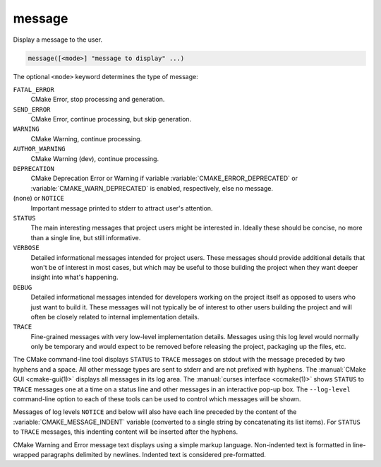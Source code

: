 message
-------

Display a message to the user.

.. code-block:: cmake

  message([<mode>] "message to display" ...)

The optional ``<mode>`` keyword determines the type of message:

``FATAL_ERROR``
  CMake Error, stop processing and generation.

``SEND_ERROR``
  CMake Error, continue processing, but skip generation.

``WARNING``
  CMake Warning, continue processing.

``AUTHOR_WARNING``
  CMake Warning (dev), continue processing.

``DEPRECATION``
  CMake Deprecation Error or Warning if variable
  :variable:`CMAKE_ERROR_DEPRECATED` or :variable:`CMAKE_WARN_DEPRECATED`
  is enabled, respectively, else no message.

(none) or ``NOTICE``
  Important message printed to stderr to attract user's attention.

``STATUS``
  The main interesting messages that project users might be interested in.
  Ideally these should be concise, no more than a single line, but still
  informative.

``VERBOSE``
  Detailed informational messages intended for project users.  These messages
  should provide additional details that won't be of interest in most cases,
  but which may be useful to those building the project when they want deeper
  insight into what's happening.

``DEBUG``
  Detailed informational messages intended for developers working on the
  project itself as opposed to users who just want to build it.  These messages
  will not typically be of interest to other users building the project and
  will often be closely related to internal implementation details.

``TRACE``
  Fine-grained messages with very low-level implementation details.  Messages
  using this log level would normally only be temporary and would expect to be
  removed before releasing the project, packaging up the files, etc.

The CMake command-line tool displays ``STATUS`` to ``TRACE`` messages on stdout
with the message preceded by two hyphens and a space.  All other message types
are sent to stderr and are not prefixed with hyphens.  The
:manual:`CMake GUI <cmake-gui(1)>` displays all messages in its log area.
The :manual:`curses interface <ccmake(1)>` shows ``STATUS`` to ``TRACE``
messages one at a time on a status line and other messages in an
interactive pop-up box.  The ``--log-level`` command-line option to each of
these tools can be used to control which messages will be shown.

Messages of log levels ``NOTICE`` and below will also have each line preceded
by the content of the :variable:`CMAKE_MESSAGE_INDENT` variable (converted to
a single string by concatenating its list items).  For ``STATUS`` to ``TRACE``
messages, this indenting content will be inserted after the hyphens.

CMake Warning and Error message text displays using a simple markup
language.  Non-indented text is formatted in line-wrapped paragraphs
delimited by newlines.  Indented text is considered pre-formatted.

